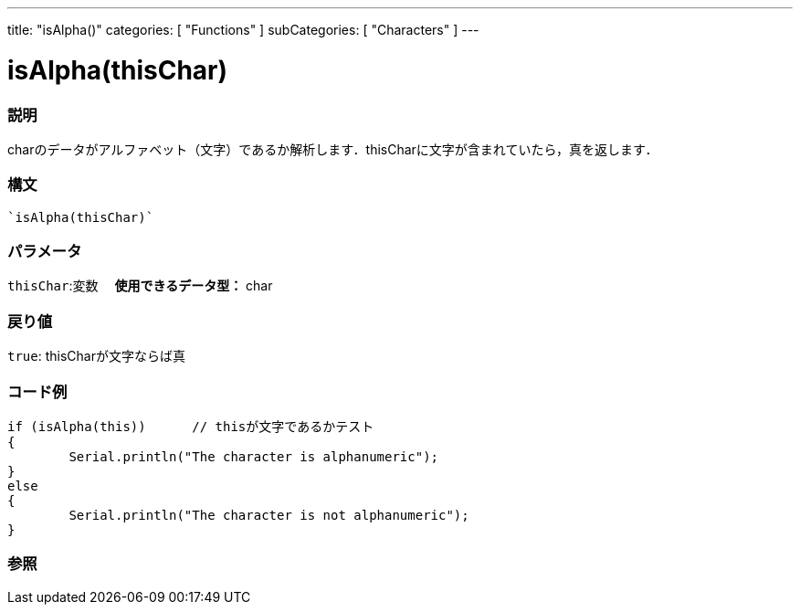 ﻿---
title: "isAlpha()"
categories: [ "Functions" ]
subCategories: [ "Characters" ]
---

:source-highlighter: pygments
:pygments-style: arduino



= isAlpha(thisChar)


// OVERVIEW SECTION STARTS
[#overview]
--

[float]
=== 説明
charのデータがアルファベット（文字）であるか解析します．thisCharに文字が含まれていたら，真を返します．
[%hardbreaks]


[float]
=== 構文
[source,arduino]
----
`isAlpha(thisChar)`
----

[float]
=== パラメータ
`thisChar`:変数 　*使用できるデータ型：* char

[float]
=== 戻り値
`true`: thisCharが文字ならば真

--
// OVERVIEW SECTION ENDS



// HOW TO USE SECTION STARTS
[#howtouse]
--

[float]
=== コード例

[source,arduino]
----
if (isAlpha(this))      // thisが文字であるかテスト
{
	Serial.println("The character is alphanumeric");
}
else
{
	Serial.println("The character is not alphanumeric");
}

----

--
// HOW TO USE SECTION ENDS


// SEE ALSO SECTION
[#see_also]
--

[float]
=== 参照

// SEE ALSO SECTION ENDS
